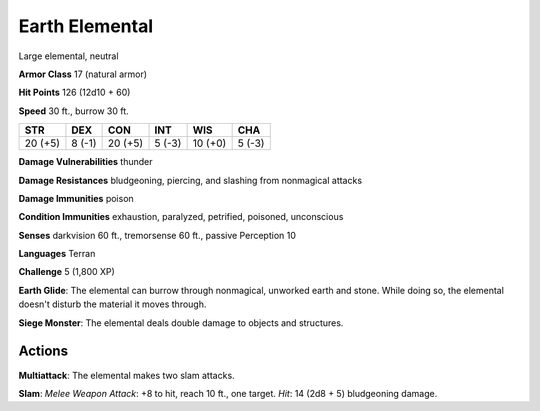 
.. _srd:earth-elemental:

Earth Elemental
---------------

Large elemental, neutral

**Armor Class** 17 (natural armor)

**Hit Points** 126 (12d10 + 60)

**Speed** 30 ft., burrow 30 ft.

+-----------+----------+-----------+----------+-----------+----------+
| STR       | DEX      | CON       | INT      | WIS       | CHA      |
+===========+==========+===========+==========+===========+==========+
| 20 (+5)   | 8 (-1)   | 20 (+5)   | 5 (-3)   | 10 (+0)   | 5 (-3)   |
+-----------+----------+-----------+----------+-----------+----------+

**Damage Vulnerabilities** thunder

**Damage Resistances** bludgeoning, piercing, and slashing from
nonmagical attacks

**Damage Immunities** poison

**Condition Immunities** exhaustion, paralyzed, petrified, poisoned,
unconscious

**Senses** darkvision 60 ft., tremorsense 60 ft., passive Perception 10

**Languages** Terran

**Challenge** 5 (1,800 XP)

**Earth Glide**: The elemental can burrow through nonmagical, unworked
earth and stone. While doing so, the elemental doesn't disturb the
material it moves through.

**Siege Monster**: The elemental deals double
damage to objects and structures.

Actions
~~~~~~~~~~~~~~~~~~~~~~~~~~~~~~~~~

**Multiattack**: The elemental makes two slam attacks.

**Slam**: *Melee
Weapon Attack*: +8 to hit, reach 10 ft., one target. *Hit*: 14 (2d8 + 5)
bludgeoning damage.
